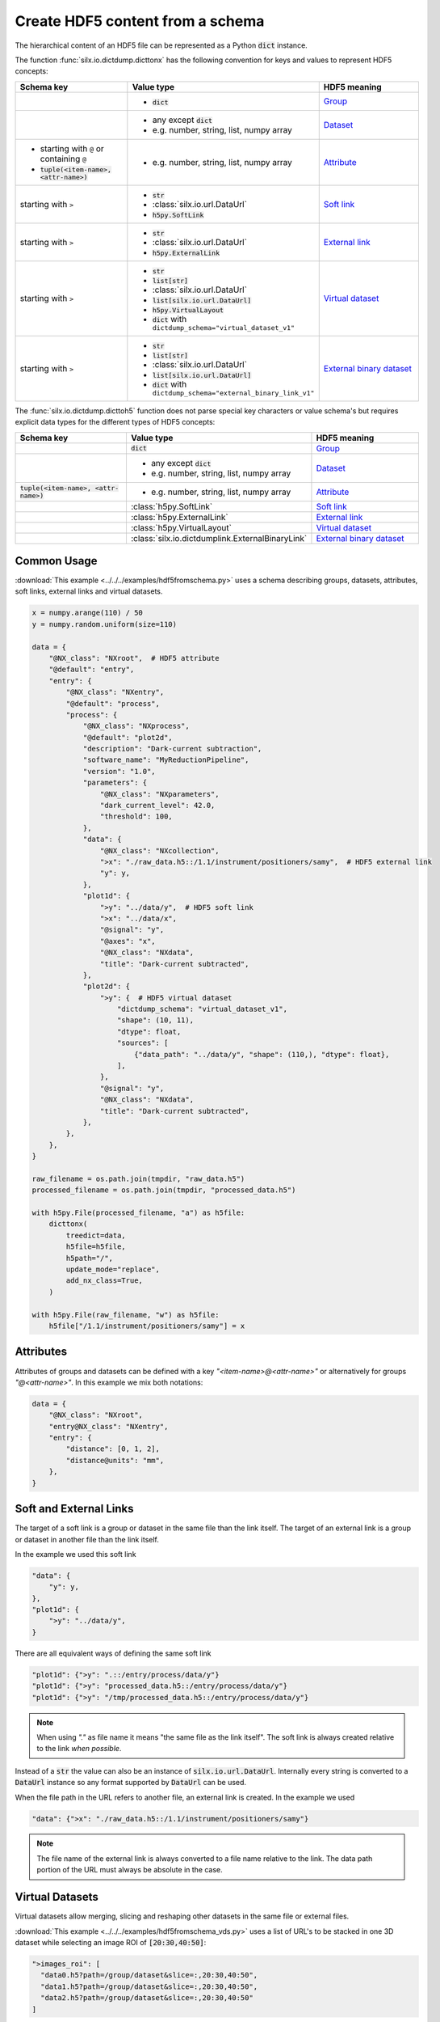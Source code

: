 .. _create-hdf5-content-from-a-schema:

Create HDF5 content from a schema
=================================

The hierarchical content of an HDF5 file can be represented as a Python :code:`dict` instance.

The function :func:`silx.io.dictdump.dicttonx` has the following convention for keys and values
to represent HDF5 concepts:

.. list-table::
   :widths: 1 1 1
   :header-rows: 1

   * - Schema key
     - Value type
     - HDF5 meaning
   * - 
     - * :code:`dict`
     - `Group <https://docs.h5py.org/en/stable/high/group.html>`_
   * - 
     - * any except :code:`dict`
       * e.g. number, string, list, numpy array
     - `Dataset <https://docs.h5py.org/en/stable/high/dataset.html>`_
   * - * starting with ``@`` or containing ``@``
       * :code:`tuple(<item-name>, <attr-name>)`
     - * e.g. number, string, list, numpy array
     - `Attribute <https://docs.h5py.org/en/stable/high/attr.html>`_
   * - starting with ``>``
     - * :code:`str`
       * :class:`silx.io.url.DataUrl`
       * :code:`h5py.SoftLink`
     - `Soft link <https://docs.h5py.org/en/stable/high/group.html#group-softlinks>`_
   * - starting with ``>``
     - * :code:`str`
       * :class:`silx.io.url.DataUrl`
       * :code:`h5py.ExternalLink`
     - `External link <https://docs.h5py.org/en/stable/high/group.html#external-links>`_
   * - starting with ``>``
     - * :code:`str`
       * :code:`list[str]`
       * :class:`silx.io.url.DataUrl`
       * :code:`list[silx.io.url.DataUrl]`
       * :code:`h5py.VirtualLayout`
       * :code:`dict` with ``dictdump_schema="virtual_dataset_v1"``
     - `Virtual dataset <https://docs.h5py.org/en/stable/vds.html>`_
   * - starting with ``>``
     - * :code:`str`
       * :code:`list[str]`
       * :class:`silx.io.url.DataUrl`
       * :code:`list[silx.io.url.DataUrl]`
       * :code:`dict` with ``dictdump_schema="external_binary_link_v1"``
     - `External binary dataset <https://docs.h5py.org/en/stable/high/dataset.html#h5py.Dataset.external>`_

The :func:`silx.io.dictdump.dicttoh5` function does not parse special key characters or value schema's
but requires explicit data types for the different types of HDF5 concepts:

.. list-table::
   :widths: 1 1 1
   :header-rows: 1

   * - Schema key
     - Value type
     - HDF5 meaning
   * - 
     - :code:`dict`
     - `Group <https://docs.h5py.org/en/stable/high/group.html>`_
   * - 
     - * any except :code:`dict`
       * e.g. number, string, list, numpy array
     - `Dataset <https://docs.h5py.org/en/stable/high/dataset.html>`_
   * - :code:`tuple(<item-name>, <attr-name>)`
     - * e.g. number, string, list, numpy array
     - `Attribute <https://docs.h5py.org/en/stable/high/attr.html>`_
   * - 
     - :class:`h5py.SoftLink`
     - `Soft link <https://docs.h5py.org/en/stable/high/group.html#group-softlinks>`_
   * - 
     - :class:`h5py.ExternalLink`
     - `External link <https://docs.h5py.org/en/stable/high/group.html#external-links>`_
   * - 
     - :class:`h5py.VirtualLayout`
     - `Virtual dataset <https://docs.h5py.org/en/stable/vds.html>`_
   * - 
     - :class:`silx.io.dictdumplink.ExternalBinaryLink`
     - `External binary dataset <https://docs.h5py.org/en/stable/high/dataset.html#h5py.Dataset.external>`_

Common Usage
------------

:download:`This example <../../../examples/hdf5fromschema.py>`
uses a schema describing groups, datasets, attributes, soft links, external links and virtual datasets.

.. image:: img/hdf5fromschema.png
  :width: 150px

.. code-block:: python

    x = numpy.arange(110) / 50
    y = numpy.random.uniform(size=110)

    data = {
        "@NX_class": "NXroot",  # HDF5 attribute
        "@default": "entry",
        "entry": {
            "@NX_class": "NXentry",
            "@default": "process",
            "process": {
                "@NX_class": "NXprocess",
                "@default": "plot2d",
                "description": "Dark-current subtraction",
                "software_name": "MyReductionPipeline",
                "version": "1.0",
                "parameters": {
                    "@NX_class": "NXparameters",
                    "dark_current_level": 42.0,
                    "threshold": 100,
                },
                "data": {
                    "@NX_class": "NXcollection",
                    ">x": "./raw_data.h5::/1.1/instrument/positioners/samy",  # HDF5 external link
                    "y": y,
                },
                "plot1d": {
                    ">y": "../data/y",  # HDF5 soft link
                    ">x": "../data/x",
                    "@signal": "y",
                    "@axes": "x",
                    "@NX_class": "NXdata",
                    "title": "Dark-current subtracted",
                },
                "plot2d": {
                    ">y": {  # HDF5 virtual dataset
                        "dictdump_schema": "virtual_dataset_v1",
                        "shape": (10, 11),
                        "dtype": float,
                        "sources": [
                            {"data_path": "../data/y", "shape": (110,), "dtype": float},
                        ],
                    },
                    "@signal": "y",
                    "@NX_class": "NXdata",
                    "title": "Dark-current subtracted",
                },
            },
        },
    }

    raw_filename = os.path.join(tmpdir, "raw_data.h5")
    processed_filename = os.path.join(tmpdir, "processed_data.h5")

    with h5py.File(processed_filename, "a") as h5file:
        dicttonx(
            treedict=data,
            h5file=h5file,
            h5path="/",
            update_mode="replace",
            add_nx_class=True,
        )

    with h5py.File(raw_filename, "w") as h5file:
        h5file["/1.1/instrument/positioners/samy"] = x

Attributes
----------

Attributes of groups and datasets can be defined with a key `"<item-name>@<attr-name>"`
or alternatively for groups `"@<attr-name>"`. In this example we mix both notations:

.. code-block:: python

    data = {
        "@NX_class": "NXroot",
        "entry@NX_class": "NXentry",
        "entry": {
            "distance": [0, 1, 2],
            "distance@units": "mm",
        },
    }

Soft and External Links
-----------------------

The target of a soft link is a group or dataset in the same file than the link itself. The target of an external link
is a group or dataset in another file than the link itself. 

In the example we used this soft link

.. code-block:: python

    "data": {
        "y": y,
    },
    "plot1d": {
        ">y": "../data/y",
    }

There are all equivalent ways of defining the same soft link

.. code-block:: python

    "plot1d": {">y": ".::/entry/process/data/y"}
    "plot1d": {">y": "processed_data.h5::/entry/process/data/y"}
    "plot1d": {">y": "/tmp/processed_data.h5::/entry/process/data/y"}

.. note::

  When using `"."` as file name it means "the same file as the link itself".
  The soft link is always created relative to the link `when possible`.

Instead of a :code:`str` the value can also be an instance of :code:`silx.io.url.DataUrl`. Internally every string
is converted to a :code:`DataUrl` instance so any format supported by :code:`DataUrl` can be used.

When the file path in the URL refers to another file, an external link is created. In the example we used

.. code-block:: python

    "data": {">x": "./raw_data.h5::/1.1/instrument/positioners/samy"}

.. note::

  The file name of the external link is always converted to a file name relative to the link.
  The data path portion of the URL must always be absolute in the case.

Virtual Datasets
----------------

Virtual datasets allow merging, slicing and reshaping other datasets in the same file or external files.

:download:`This example <../../../examples/hdf5fromschema_vds.py>` uses a list of URL's to be stacked
in one 3D dataset while selecting an image ROI of :code:`[20:30,40:50]`:

.. image:: img/hdf5fromschema_vds.png
  :width: 150px

.. code-block:: python

    ">images_roi": [
      "data0.h5?path=/group/dataset&slice=:,20:30,40:50",
      "data1.h5?path=/group/dataset&slice=:,20:30,40:50",
      "data2.h5?path=/group/dataset&slice=:,20:30,40:50"
    ]

.. warning::

  When defining a virtual dataset with a list of URL's, the source files will be opened and inspected.
  In addition there is no flexibility in the way the sources are merged together. See
  :ref:`create-hdf5-content-from-a-schema-merging-urls` for details on how data is merged
  (preserve shape vs. stack vs. concatenate behavior).

Here is an equivalent schema that does not open the source files and allows defining
the way the sources are merged together:

.. code-block:: python

    ">images_roi": {
      "dictdump_schema": "virtual_dataset_v1",
      "dtype": dtype("uint16"),
      "shape": (15, 10, 10),
      "sources": [
        {
          "data_path": "/group/dataset",
          "dtype": dtype("uint16"),
          "file_path": "data0.h5",
          "shape": (5, 50, 60),
          "source_index": (
            slice(None, None, None),
            slice(20, 30, None),
            slice(40, 50, None)
          ),
          "target_index": slice(0, 5, None)
        },
        {
          "data_path": "/group/dataset",
          "dtype": dtype("uint16"),
          "file_path": "data1.h5",
          "shape": (5, 50, 60),
          "source_index": (
            slice(None, None, None),
            slice(20, 30, None),
            slice(40, 50, None)
          ),
          "target_index": slice(5, 10, None)
        },
        {
          "data_path": "/group/dataset",
          "dtype": dtype("uint16"),
          "file_path": "data2.h5",
          "shape": (5, 50, 60),
          "source_index": (
            slice(None, None, None),
            slice(20, 30, None),
            slice(40, 50, None)
          ),
          "target_index": slice(10, 15, None)
        }
      ]
    }

External Binary Data
--------------------

External binary data can be concatenated as a dataset.

:download:`This example <../../../examples/hdf5fromschema_tiff.py>` uses a list of TIFF files to be concatenated
in one 3D dataset:

.. image:: img/hdf5fromschema_tiff.png
  :width: 150px

.. code-block:: python

    ">images": ["data0.tiff", "data1.tiff", "data2.tiff", "data4.tiff", "data5.tiff"]

.. warning::

  When defining an external binary dataset with a list of filenames, the source files will be opened and inspected.
  In addition the HDF5 dataset will store absolute file names so moving the data will break the link.
  See :ref:`create-hdf5-content-from-a-schema-merging-urls` for details on how data is merged
  (preserve shape vs. stack vs. concatenate behavior).

Here is an equivalent schema that can be used for any binary data which is contiguous and uncompressed:

.. code-block:: python

    ">images": {
        "dictdump_schema": "external_binary_link_v1",
        "dtype": numpy.uint16,
        "shape": (5, 50, 60),
        "sources": [
            {"file_path": "data0.tiff", "offset": 196, "size": 6000},
            {"file_path": "data1.tiff", "offset": 196, "size": 6000},
            {"file_path": "data2.tiff", "offset": 196, "size": 6000},
            {"file_path": "data3.tiff", "offset": 196, "size": 6000},
            {"file_path": "data4.tiff", "offset": 196, "size": 6000},
        ],
    }

.. _create-hdf5-content-from-a-schema-merging-urls:

Merging URL's
-------------

One or several URL's can be merged in a single virtual dataset or external binary dataset.

When providing a single URL, as a string (not a list with one element), the merged dataset
has the same shape as the single source.

When providing a list of URL's, even when the list has only one element, the sources are **stacked**
when the source rank :code:`ndim<3` and **concatenated** when :code:`ndim>=3`.

Examples for `Nt` targets:

- target :code:`shape=()`               : VDS shape :code:`(Nt,)`
- target :code:`shape=(N0,)`            : VDS shape :code:`(Nt,N0)`
- target :code:`shape=(N0,N1)`          : VDS shape :code:`(Nt,N0,N1)`
- target :code:`shape=(N0,N1,N2)`       : VDS shape :code:`(Nt*N0,N1,N2)`
- target :code:`shape=(N0,N1,N2,N3)`    : VDS shape :code:`(Nt*N0,N1,N2,N3)`
- target :code:`shape=(N0,N1,N2,N3,N4)` : VDS shape :code:`(Nt*N0,N1,N2,N3,N4)`
- ...

.. warning::

  Since the sources are merged in a single dataset their shapes must be consistent.
